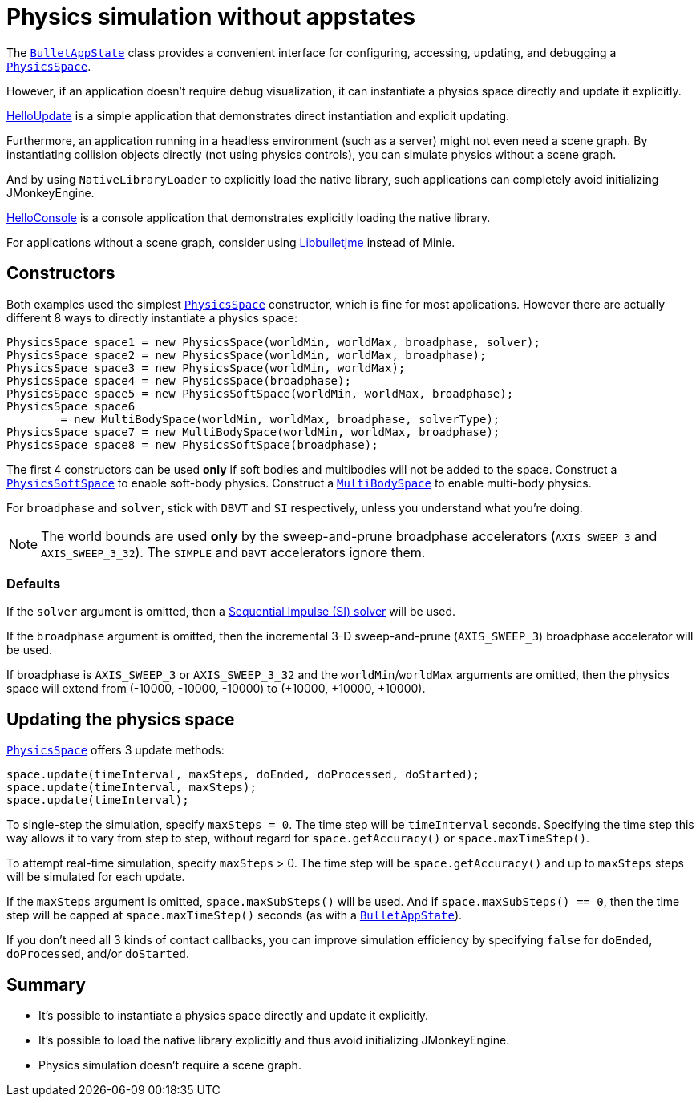 = Physics simulation without appstates
:page-pagination:
:url-api: https://stephengold.github.io/Minie/javadoc/master/com/jme3/bullet
:url-tutorial: https://github.com/stephengold/Minie/blob/master/TutorialApps/src/main/java/jme3utilities/tutorial

The {url-api}/BulletAppState.html[`BulletAppState`] class
provides a convenient interface
for configuring, accessing, updating, and debugging
a {url-api}/PhysicsSpace.html[`PhysicsSpace`].

However, if an application doesn't require debug visualization,
it can instantiate a physics space directly and update it explicitly.

{url-tutorial}/HelloUpdate.java[HelloUpdate] is a simple
application that demonstrates direct instantiation and explicit updating.

Furthermore, an application running in a headless environment
(such as a server) might not even need a scene graph.
By instantiating collision objects directly (not using physics controls),
you can simulate physics without a scene graph.

And by using `NativeLibraryLoader` to explicitly load the native library,
such applications can completely avoid initializing JMonkeyEngine.

{url-tutorial}/HelloConsole.java[HelloConsole] is a console
application that demonstrates explicitly loading the native library.

For applications without a scene graph, consider using
https://stephengold.github.io/Libbulletjme[Libbulletjme] instead of Minie.

== Constructors

Both examples used the simplest {url-api}/PhysicsSpace.html[`PhysicsSpace`]
constructor, which is fine for most applications.
However there are actually different 8 ways
to directly instantiate a physics space:

[source,java]
----
PhysicsSpace space1 = new PhysicsSpace(worldMin, worldMax, broadphase, solver);
PhysicsSpace space2 = new PhysicsSpace(worldMin, worldMax, broadphase);
PhysicsSpace space3 = new PhysicsSpace(worldMin, worldMax);
PhysicsSpace space4 = new PhysicsSpace(broadphase);
PhysicsSpace space5 = new PhysicsSoftSpace(worldMin, worldMax, broadphase);
PhysicsSpace space6
        = new MultiBodySpace(worldMin, worldMax, broadphase, solverType);
PhysicsSpace space7 = new MultiBodySpace(worldMin, worldMax, broadphase);
PhysicsSpace space8 = new PhysicsSoftSpace(broadphase);
----

The first 4 constructors can be used
*only* if soft bodies and multibodies will not be added to the space.
Construct a {url-api}/PhysicsSoftSpace.html[`PhysicsSoftSpace`]
to enable soft-body physics.
Construct a {url-api}/MultiBodySpace.html[`MultiBodySpace`]
to enable multi-body physics.

For `broadphase` and `solver`, stick with `DBVT` and `SI` respectively,
unless you understand what you're doing.

NOTE: The world bounds are used *only* by
the sweep-and-prune broadphase accelerators
(`AXIS_SWEEP_3` and `AXIS_SWEEP_3_32`).
The `SIMPLE` and `DBVT` accelerators ignore them.

=== Defaults

If the `solver` argument is omitted, then a
http://allenchou.net/2013/12/game-physics-constraints-sequential-impulse[Sequential Impulse (SI) solver]
will be used.

If the `broadphase` argument is omitted,
then the incremental 3-D sweep-and-prune
(`AXIS_SWEEP_3`) broadphase accelerator will be used.

If broadphase is `AXIS_SWEEP_3` or `AXIS_SWEEP_3_32`
and the `worldMin`/`worldMax` arguments are omitted,
then the physics space
will extend from (-10000, -10000, -10000) to (+10000, +10000, +10000).

== Updating the physics space

{url-api}/PhysicsSpace.html[`PhysicsSpace`] offers 3 update methods:

[source,java]
----
space.update(timeInterval, maxSteps, doEnded, doProcessed, doStarted);
space.update(timeInterval, maxSteps);
space.update(timeInterval);
----

To single-step the simulation, specify `maxSteps = 0`.
The time step will be `timeInterval` seconds.
Specifying the time step this way allows it to vary from step to step,
without regard for `space.getAccuracy()` or `space.maxTimeStep()`.

To attempt real-time simulation, specify `maxSteps` > 0.
The time step will be `space.getAccuracy()`
and up to `maxSteps` steps will be simulated for each update.

If the `maxSteps` argument is omitted, `space.maxSubSteps()` will be used.
And if `space.maxSubSteps() == 0`,
then the time step will be capped at `space.maxTimeStep()` seconds
(as with a {url-api}/BulletAppState.html[`BulletAppState`]).

If you don't need all 3 kinds of contact callbacks,
you can improve simulation efficiency by specifying `false`
for `doEnded`, `doProcessed`, and/or `doStarted`.

== Summary

* It's possible to instantiate a physics space directly
  and update it explicitly.
* It's possible to load the native library explicitly
  and thus avoid initializing JMonkeyEngine.
* Physics simulation doesn't require a scene graph.
